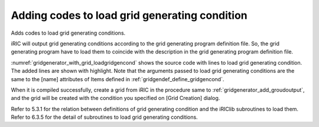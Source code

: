 Adding codes to load grid generating condition
------------------------------------------------

Adds codes to load grid generating conditions.

iRIC will output grid generating conditions according to the grid
generating program definition file. So, the grid generating program have
to load them to coincide with the description in the grid generating
program definition file.

:numref:`gridgenerator_with_grid_loadgridgencond` shows
the source code with lines to load grid generating
condition. The added lines are shown with highlight. Note that the
arguments passed to load grid generating conditions are the same to the
[name] attributes of Items defined in :ref:`gridgendef_define_gridgencond`.

When it is compiled successfully, create a grid from iRIC in the
procedure same to :ref:`gridgenerator_add_groudoutput`, and
the grid will be created with the condition you specified on
[Grid Creation] dialog.

Refer to 5.3.1 for the relation between definitions of grid generating
condition and the iRIClib subroutines to load them. Refer to 6.3.5 for
the detail of subroutines to load grid generating conditions.

.. code-block:: fortran
   :caption: Source codewith lines to load grid generating conditions
   :name: gridgenerator_with_grid_loadgridgencond
   :linenos:
   :emphasize-lines: 8-9,11,29-34,38,45,51-53

   program SampleProgram
     implicit none
     include 'cgnslib_f.h'
   
     integer:: fin, ier
     integer:: icount, istatus
     integer:: imax, jmax
     integer:: elev_on
     double precision:: elev_value
     double precision, dimension(:,:), allocatable::grid_x, grid_y
     double precision, dimension(:,:), elevation
   
     character(200)::condFile
   
     icount = nargs()
     if ( icount.eq.2 ) then
       call getarg(1, condFile, istatus)
     else
       stop "Input File not specified."
     endif
   
     ! Opens grid generating data file.
     call cg_open_f(condFile, CG_MODE_MODIFY, fin, ier)
     if (ier /=0) stop "*** Open error of CGNS file ***"
   
     ! Initializes iRIClib. ier will be 1, but that is not a problem.
     call cg_iric_init_f(fin, ier)
   
     ! Loads grid generating condition
     ! To make it simple, no error handling codes are written.
     call cg_iric_read_integer_f("imax", imax, ier)
     call cg_iric_read_integer_f("jmax", jmax, ier)
     call cg_iric_read_integer_f("elev_on", elev_on, ier)
     call cg_iric_read_real_f("elev_value", elev_value, ier)
   
     ! Allocate memory for creating grid
     allocate(grid_x(imax,jmax), grid_y(imax,jmax)
     allocate(elevation(imax,jmax))
   
     ! Generate grid
     do i = 1, isize
       do j = 1, jsize
         grid_x(i, j) = i
         grid_y(i, j) = j
         elevation(i, j) = elev_value
       end do
     end do
   
     ! Outputs grid 
     cg_iric_writegridcoord2d_f(imax, jmax, grid_x, grid_y, ier)
     if (elev_on == 1) then
       cg_iric_write_grid_real_node_f("Elevation", elevation, ier);
     end if
   
     ! Closes grid generating data file.
     call cg_close_f(fin, ier)
   end program SampleProgram
